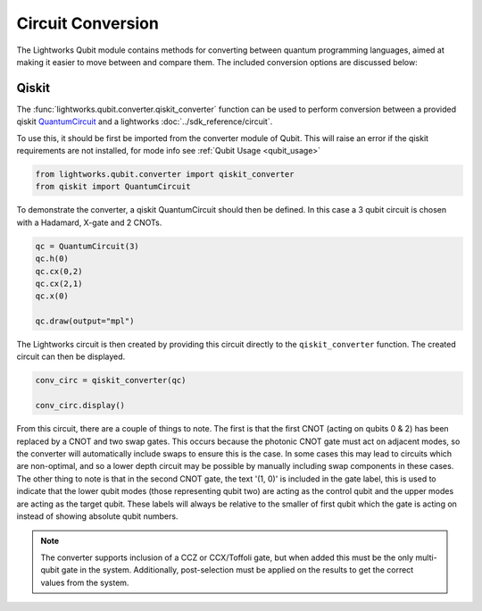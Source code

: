 Circuit Conversion
==================

The Lightworks Qubit module contains methods for converting between quantum programming languages, aimed at making it easier to move between and compare them. The included conversion options are discussed below:

Qiskit
------

The :func:`lightworks.qubit.converter.qiskit_converter` function can be used to perform conversion between a provided qiskit `QuantumCircuit <https://docs.quantum.ibm.com/api/qiskit/qiskit.circuit.QuantumCircuit>`_ and a lightworks :doc:`../sdk_reference/circuit`.

To use this, it should be first be imported from the converter module of Qubit. This will raise an error if the qiskit requirements are not installed, for mode info see :ref:`Qubit Usage <qubit_usage>` 

.. code-block:: Python

    from lightworks.qubit.converter import qiskit_converter
    from qiskit import QuantumCircuit

To demonstrate the converter, a qiskit QuantumCircuit should then be defined. In this case a 3 qubit circuit is chosen with a Hadamard, X-gate and 2 CNOTs.  

.. code-block:: Python

    qc = QuantumCircuit(3)
    qc.h(0)
    qc.cx(0,2)
    qc.cx(2,1)
    qc.x(0)

    qc.draw(output="mpl")

.. image:: assets/qiskit_circuit_demo.png
    :scale: 100%
    :align: center

The Lightworks circuit is then created by providing this circuit directly to the ``qiskit_converter`` function. The created circuit can then be displayed.

.. code-block:: Python

    conv_circ = qiskit_converter(qc)

    conv_circ.display()

.. image:: assets/converted_qiskit_circuit_demo.svg
    :scale: 75%
    :align: center

From this circuit, there are a couple of things to note. The first is that the first CNOT (acting on qubits 0 & 2) has been replaced by a CNOT and two swap gates. This occurs because the photonic CNOT gate must act on adjacent modes, so the converter will automatically include swaps to ensure this is the case. In some cases this may lead to circuits which are non-optimal, and so a lower depth circuit may be possible by manually including swap components in these cases. The other thing to note is that in the second CNOT gate, the text '(1, 0)' is included in the gate label, this is used to indicate that the lower qubit modes (those representing qubit two) are acting as the control qubit and the upper modes are acting as the target qubit. These labels will always be relative to the smaller of first qubit which the gate is acting on instead of showing absolute qubit numbers.

.. note::

    The converter supports inclusion of a CCZ or CCX/Toffoli gate, but when added this must be the only multi-qubit gate in the system. Additionally, post-selection must be applied on the results to get the correct values from the system. 